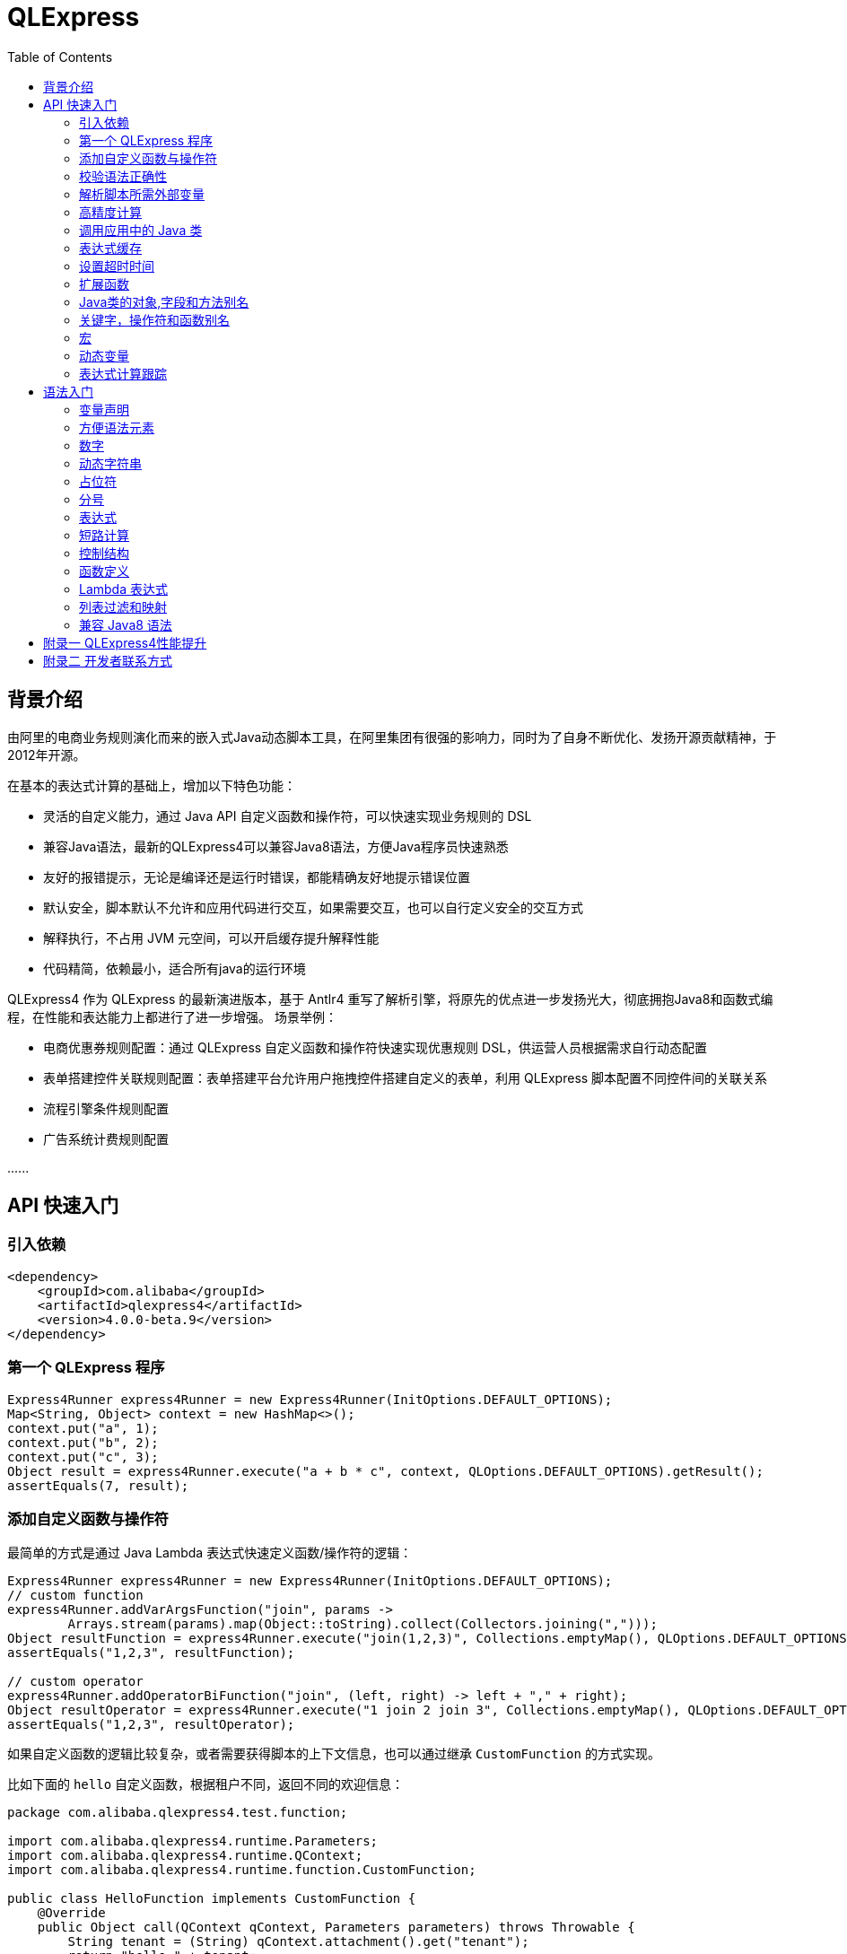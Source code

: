 :toc:

= QLExpress

== 背景介绍

由阿里的电商业务规则演化而来的嵌入式Java动态脚本工具，在阿里集团有很强的影响力，同时为了自身不断优化、发扬开源贡献精神，于2012年开源。

在基本的表达式计算的基础上，增加以下特色功能：

* 灵活的自定义能力，通过 Java API 自定义函数和操作符，可以快速实现业务规则的 DSL
* 兼容Java语法，最新的QLExpress4可以兼容Java8语法，方便Java程序员快速熟悉
* 友好的报错提示，无论是编译还是运行时错误，都能精确友好地提示错误位置
* 默认安全，脚本默认不允许和应用代码进行交互，如果需要交互，也可以自行定义安全的交互方式
* 解释执行，不占用 JVM 元空间，可以开启缓存提升解释性能
* 代码精简，依赖最小，适合所有java的运行环境

QLExpress4 作为 QLExpress 的最新演进版本，基于 Antlr4 重写了解析引擎，将原先的优点进一步发扬光大，彻底拥抱Java8和函数式编程，在性能和表达能力上都进行了进一步增强。
场景举例：

* 电商优惠券规则配置：通过 QLExpress 自定义函数和操作符快速实现优惠规则 DSL，供运营人员根据需求自行动态配置
* 表单搭建控件关联规则配置：表单搭建平台允许用户拖拽控件搭建自定义的表单，利用 QLExpress 脚本配置不同控件间的关联关系
* 流程引擎条件规则配置
* 广告系统计费规则配置

\...\...

== API 快速入门

=== 引入依赖

[source,xml]
----
<dependency>
    <groupId>com.alibaba</groupId>
    <artifactId>qlexpress4</artifactId>
    <version>4.0.0-beta.9</version>
</dependency>
----

=== 第一个 QLExpress 程序

[source,java,indent=0]
----
        Express4Runner express4Runner = new Express4Runner(InitOptions.DEFAULT_OPTIONS);
        Map<String, Object> context = new HashMap<>();
        context.put("a", 1);
        context.put("b", 2);
        context.put("c", 3);
        Object result = express4Runner.execute("a + b * c", context, QLOptions.DEFAULT_OPTIONS).getResult();
        assertEquals(7, result);
----

=== 添加自定义函数与操作符

最简单的方式是通过 Java Lambda 表达式快速定义函数/操作符的逻辑：

[source,java,indent=0]
----
        Express4Runner express4Runner = new Express4Runner(InitOptions.DEFAULT_OPTIONS);
        // custom function
        express4Runner.addVarArgsFunction("join", params ->
                Arrays.stream(params).map(Object::toString).collect(Collectors.joining(",")));
        Object resultFunction = express4Runner.execute("join(1,2,3)", Collections.emptyMap(), QLOptions.DEFAULT_OPTIONS).getResult();
        assertEquals("1,2,3", resultFunction);

        // custom operator
        express4Runner.addOperatorBiFunction("join", (left, right) -> left + "," + right);
        Object resultOperator = express4Runner.execute("1 join 2 join 3", Collections.emptyMap(), QLOptions.DEFAULT_OPTIONS).getResult();
        assertEquals("1,2,3", resultOperator);
----

如果自定义函数的逻辑比较复杂，或者需要获得脚本的上下文信息，也可以通过继承 `CustomFunction` 的方式实现。

比如下面的 `hello` 自定义函数，根据租户不同，返回不同的欢迎信息：

[source,java,indent=0]
----
package com.alibaba.qlexpress4.test.function;

import com.alibaba.qlexpress4.runtime.Parameters;
import com.alibaba.qlexpress4.runtime.QContext;
import com.alibaba.qlexpress4.runtime.function.CustomFunction;

public class HelloFunction implements CustomFunction {
    @Override
    public Object call(QContext qContext, Parameters parameters) throws Throwable {
        String tenant = (String) qContext.attachment().get("tenant");
        return "hello," + tenant;
    }
}
----

[source,java,indent=0]
----
        Express4Runner express4Runner = new Express4Runner(InitOptions.DEFAULT_OPTIONS);
        express4Runner.addFunction("hello", new HelloFunction());
        String resultJack = (String) express4Runner.execute("hello()", Collections.emptyMap(),
                // Additional information(tenant for example) can be brought into the custom function from outside via attachments
                QLOptions.builder()
                        .attachments(Collections.singletonMap("tenant", "jack"))
                        .build()).getResult();
        assertEquals("hello,jack", resultJack);
        String resultLucy = (String) express4Runner.execute("hello()", Collections.emptyMap(),
                QLOptions.builder()
                        .attachments(Collections.singletonMap("tenant", "lucy"))
                        .build()).getResult();
        assertEquals("hello,lucy", resultLucy);
----

=== 校验语法正确性

在不执行脚本的情况下，单纯校验语法的正确性: 调用 `parseToSyntaxTree` 并且捕获异常，如果捕获到 `QLSyntaxException`，则说明存在语法错误

[source,java,indent=0]
----
        Express4Runner express4Runner = new Express4Runner(InitOptions.DEFAULT_OPTIONS);
        try {
            express4Runner.parseToSyntaxTree("a+b;\n(a+b");
            fail();
        } catch (QLSyntaxException e) {
            assertEquals(2, e.getLineNo());
            assertEquals(4, e.getColNo());
            assertEquals("SYNTAX_ERROR", e.getErrorCode());
            // <EOF> represents the end of script
            assertEquals("[Error SYNTAX_ERROR: mismatched input '<EOF>' expecting ')']\n" +
                    "[Near: a+b; (a+b<EOF>]\n" +
                    "                ^^^^^\n" +
                    "[Line: 2, Column: 4]", e.getMessage());
        }
----

=== 解析脚本所需外部变量

脚本中使用的变量有的是脚本内生，有的是需要从外部通过 `context` 传入的。

QLExpress4 提供了一个方法，可以解析出脚本中所有需要从外部传入的变量：

[source,java,indent=0]
----
        Express4Runner express4Runner = new Express4Runner(InitOptions.DEFAULT_OPTIONS);
        Set<String> outVarNames = express4Runner.getOutVarNames("int a = 1, b = 10;\n" +
                "c = 11\n" +
                "e = a + b + c + d\n" +
                "f+e");
        Set<String> expectSet = new HashSet<>();
        expectSet.add("d");
        expectSet.add("f");
        assertEquals(expectSet, outVarNames);
----

=== 高精度计算

QLExpress 内部会用 BigDecimal 表示所有无法用 double 精确表示数字，来尽可能地表示计算精度：

> 举例：0.1 在 double 中无法精确表示

[source,java,indent=0]
----
        Express4Runner express4Runner = new Express4Runner(InitOptions.DEFAULT_OPTIONS);
        Object result = express4Runner.execute("0.1", Collections.emptyMap(), QLOptions.DEFAULT_OPTIONS).getResult();
        assertTrue(result instanceof BigDecimal);
----

通过这种方式能够解决一些计算精度问题：

比如 0.1+0.2 因为精度问题，在 Java 中是不等于 0.3 的。
而 QLExpress 能够自动识别出 0.1 和 0.2 无法用双精度精确表示，改成用 BigDecimal 表示，确保其结果等于0.3

[source,java,indent=0]
----
        assertNotEquals(0.3, 0.1 + 0.2, 0.0);
        assertTrue((Boolean) express4Runner.execute("0.3==0.1+0.2", Collections.emptyMap(), QLOptions.DEFAULT_OPTIONS).getResult());
----

除了默认的精度保证外，还提供了 `precise` 开关，打开后所有的计算都使用BigDecimal，防止外部传入的低精度数字导致的问题：

[source,java,indent=0]
----
        Map<String, Object> context = new HashMap<>();
        context.put("a", 0.1);
        context.put("b", 0.2);
        assertFalse((Boolean) express4Runner.execute("0.3==a+b", context, QLOptions.DEFAULT_OPTIONS).getResult());
        // open precise switch
        assertTrue((Boolean) express4Runner.execute("0.3==a+b", context, QLOptions.builder().precise(true).build()).getResult());
----

=== 调用应用中的 Java 类

> 需要放开安全策略，不建议用于终端用户输入

假设应用中有如下的 Java 类(`com.alibaba.qlexpress4.QLImportTester`)：

[source,java,indent=0]
----
package com.alibaba.qlexpress4;

public class QLImportTester {

    public static int add(int a, int b) {
        return a + b;
    }

}
----

在 QLExpress 中有如下两种调用方式。

==== 1. 在脚本中使用 `import` 语句导入类并且使用

[source,java,indent=0]
----
        Express4Runner express4Runner = new Express4Runner(InitOptions.builder()
                // open security strategy, which allows access to all Java classes within the application.
                .securityStrategy(QLSecurityStrategy.open())
                .build()
        );
        // Import Java classes using the import statement.
        Map<String, Object> params = new HashMap<>();
        params.put("a", 1);
        params.put("b", 2);
        Object result = express4Runner.execute("import com.alibaba.qlexpress4.QLImportTester;" +
                "QLImportTester.add(a,b)", params, QLOptions.DEFAULT_OPTIONS).getResult();
        Assert.assertEquals(3, result);
----

==== 2. 在创建 `Express4Runner` 时默认导入该类，此时脚本中就不需要额外的 `import` 语句

[source,java,indent=0]
----
        Express4Runner express4Runner = new Express4Runner(InitOptions.builder()
                .addDefaultImport(
                        Collections.singletonList(ImportManager.importCls("com.alibaba.qlexpress4.QLImportTester"))
                )
                .securityStrategy(QLSecurityStrategy.open())
                .build()
        );
        Object result = express4Runner.execute("QLImportTester.add(1,2)", Collections.emptyMap(), QLOptions.DEFAULT_OPTIONS).getResult();
        Assert.assertEquals(3, result);
----

除了用 `ImportManager.importCls` 导入单个类外，还有其他更方便的导入方式：

 * `ImportManager.importPack` 直接导入包路径下的所有类，比如 `ImportManager.importPack("java.util")` 会导入 `java.util` 包下的所有类，QLExpress 默认就会导入下面的包
 ** `ImportManager.importPack("java.lang")`
 ** `ImportManager.importPack("java.util")`
 ** `ImportManager.importPack("java.math")`
 ** `ImportManager.importPack("java.util.stream")`
 ** `ImportManager.importPack("java.util.function")`
 * `ImportManager.importInnerCls` 导入给定类路径里的所有内部类

=== 表达式缓存

通过 `cache` 选项可以开启表达式缓存，这样相同的表达式就不会重新编译，能够大大提升性能。

注意该缓存没有限制大小，只适合在表达式为有限数量的情况下使用：

[source,java,indent=0]
----
        Express4Runner express4Runner = new Express4Runner(InitOptions.DEFAULT_OPTIONS);
        // open cache switch
        express4Runner.execute("1+2", new HashMap<>(), QLOptions.builder()
                .cache(true).build());
----

但是当脚本首次执行时，因为没有缓存，依旧会比较慢。

可以通过下面的方法在首次执行前就将脚本缓存起来，保证首次执行的速度：

[source,java,indent=0]
----
        Express4Runner express4Runner = new Express4Runner(InitOptions.DEFAULT_OPTIONS);
        express4Runner.parseToDefinitionWithCache("a+b");
----

=== 设置超时时间

可以给脚本设置一个超时时间，防止其中存在死循环或者其他原因导致应用资源被过量消耗。

下面的示例代码给脚本给脚本设置了一个 10ms 的超时时间：

[source,java,indent=0]
----
        Express4Runner express4Runner = new Express4Runner(InitOptions.DEFAULT_OPTIONS);
        try {
            express4Runner.execute("while (true) {\n" +
                    "  1+1\n" +
                    "}", Collections.emptyMap(), QLOptions.builder().timeoutMillis(10L).build());
            fail("should timeout");
        } catch (QLTimeoutException e) {
            assertEquals(QLErrorCodes.SCRIPT_TIME_OUT.name(), e.getErrorCode());
        }
----

> 注意，出于系统性能的考虑，QLExpress 对于超时时间的检测是不准确的。特别是在回调Java代码中（比如自定义函数或者操作符）出现的超时，不会立刻被检测到。只有在执行完，回到 QLExpress 运行时后才会被检测到并中断执行。

=== 扩展函数

利用 QLExpress 提供的扩展函数能力，可以给Java类中添加额外的成员方法。

扩展函数是基于 QLExpress 运行时实现的，因此仅仅在 QLExpress 脚本中有效。

下面的示例代码给 String 类添加了一个 `hello()` 扩展函数：

[source,java,indent=0]
----
        ExtensionFunction helloFunction = new ExtensionFunction() {
            @Override
            public Class<?>[] getParameterTypes() {
                return new Class[0];
            }

            @Override
            public String getName() {
                return "hello";
            }

            @Override
            public Class<?> getDeclaringClass() {
                return String.class;
            }

            @Override
            public Object invoke(Object obj, Object[] args) throws InvocationTargetException, IllegalAccessException {
                String originStr = (String) obj;
                return "Hello," + originStr;
            }
        };
        Express4Runner express4Runner = new Express4Runner(InitOptions.builder()
                .addExtensionFunctions(Collections.singletonList(helloFunction))
                .build());
        Object result = express4Runner.execute("'jack'.hello()", Collections.emptyMap(), QLOptions.DEFAULT_OPTIONS).getResult();
        assertEquals("Hello,jack", result);
----

=== Java类的对象,字段和方法别名

QLExpress 支持通过 `QLAlias` 注解给对象，字段或者方法定义一个或多个别名，方便非技术人员使用表达式定义规则。

下面的例子中，根据用户是否 vip 计算订单最终金额。

用户类定义：

[source,java,indent=0]
----
package com.alibaba.qlexpress4.test.qlalias;

import com.alibaba.qlexpress4.annotation.QLAlias;

@QLAlias("用户")
public class User {

    @QLAlias("是vip")
    private boolean vip;

    @QLAlias("用户名")
    private String name;

    public boolean isVip() {
        return vip;
    }

    public void setVip(boolean vip) {
        this.vip = vip;
    }

    public String getName() {
        return name;
    }

    public void setName(String name) {
        this.name = name;
    }
}
----

订单类定义：

[source,java,indent=0]
----
package com.alibaba.qlexpress4.test.qlalias;

import com.alibaba.qlexpress4.annotation.QLAlias;

@QLAlias("订单")
public class Order {

    @QLAlias("订单号")
    private String orderNum;

    @QLAlias("金额")
    private int amount;

    public String getOrderNum() {
        return orderNum;
    }

    public void setOrderNum(String orderNum) {
        this.orderNum = orderNum;
    }

    public int getAmount() {
        return amount;
    }

    public void setAmount(int amount) {
        this.amount = amount;
    }
}
----

通过 QLExpress 脚本规则计算最终订单金额：

[source,java,indent=0]
----
        Order order = new Order();
        order.setOrderNum("OR123455");
        order.setAmount(100);

        User user = new User();
        user.setName("jack");
        user.setVip(true);

        // Calculate the Final Order Amount
        Express4Runner express4Runner = new Express4Runner(InitOptions.builder()
                .securityStrategy(QLSecurityStrategy.open()).build());
        Number result = (Number) express4Runner.executeWithAliasObjects("用户.是vip? 订单.金额 * 0.8 : 订单.金额",
                QLOptions.DEFAULT_OPTIONS, order, user).getResult();
        assertEquals(80, result.intValue());
----

=== 关键字，操作符和函数别名

为了进一步方面非技术人员编写规则，QLExpress 提供 `addAlias` 给原始关键字，操作符和函数增加别名。让整个脚本的表述更加贴近自然语言。

[source,java,indent=0]
----
        Express4Runner express4Runner = new Express4Runner(InitOptions.DEFAULT_OPTIONS);
        // add custom function zero
        express4Runner.addFunction("zero", (String ignore) -> 0);

        // keyword alias
        assertTrue(express4Runner.addAlias("如果", "if"));
        assertTrue(express4Runner.addAlias("则", "then"));
        assertTrue(express4Runner.addAlias("否则", "else"));
        assertTrue(express4Runner.addAlias("返回", "return"));
        // operator alias
        assertTrue(express4Runner.addAlias("大于", ">"));
        // function alias
        assertTrue(express4Runner.addAlias("零", "zero"));

        Map<String, Object> context = new HashMap<>();
        context.put("语文", 90);
        context.put("数学", 90);
        context.put("英语", 90);

        Object result = express4Runner.execute(
                "如果 (语文 + 数学 + 英语 大于 270) 则 {返回 1;} 否则 {返回 零();}",
                context, QLOptions.DEFAULT_OPTIONS
        ).getResult();
        assertEquals(0, result);
----

支持设置别名的关键字有:

 * if
 * then
 * else
 * for
 * while
 * break
 * continue
 * return
 * function
 * macro
 * new
 * null
 * true
 * false

> 注意：部分大家熟悉的用法其实是操作符，而不是关键字，比如 `in` 操作符。而所有的操作符和函数默认就是支持别名的

=== 宏

宏是QLExpress中一个强大的代码复用机制，它允许用户定义一段可重用的脚本片段，并在需要时进行调用。与简单的文本替换不同，QLExpress的宏是基于指令回放的机制实现的，具有更好的性能和语义准确性。

宏特别适用于以下场景：

* **代码复用**：将常用的脚本片段封装成宏，避免重复编写相同的逻辑
* **业务规则模板**：定义标准的业务规则模板，如价格计算、权限检查等
* **流程控制**：封装复杂的控制流程，如条件判断、循环逻辑等
* **DSL构建**：作为构建领域特定语言的基础组件

宏可以通过两种方式定义：

**1. 在脚本中使用 `macro` 关键字定义**

[source,java]
----
macro add {
  c = a + b;
}

a = 1;
b = 2;
add;
assert(c == 3);
----

**2. 通过Java API添加**

[source,java,indent=0]
----
        Express4Runner express4Runner = new Express4Runner(InitOptions.DEFAULT_OPTIONS);
        express4Runner.addMacro("rename", "name='haha-'+name");
        Map<String, Object> context = Collections.singletonMap("name", "wuli");
        Object result = express4Runner.execute("rename", context, QLOptions.DEFAULT_OPTIONS).getResult();
        assertEquals("haha-wuli", result);

        // replace macro
        express4Runner.addOrReplaceMacro("rename", "name='huhu-'+name");
        Object result1 = express4Runner.execute("rename", context, QLOptions.DEFAULT_OPTIONS).getResult();
        assertEquals("huhu-wuli", result1);
----

宏与函数的区别：

[cols="1,1,1"]
|===
| 特性 | 宏 | 函数
| 参数传递 | 无参数，依赖上下文变量 | 支持参数传递
| 性能   | 指令直接插入，无调用开销 | 有函数调用开销
| 作用域    | 共享调用者作用域 | 独立的作用域
| 适用场景     | 代码片段复用 | 逻辑封装和参数化
|===

宏特别适合那些不需要参数传递、主要依赖上下文变量的代码片段复用场景，而函数更适合需要参数化和独立作用域的场景。

**QLExpress4 相比 3 版本，宏特性的变化**：

 * 4 的宏实现更加接近通常编程语言中宏的定义，相当于将预定义的代码片段插入到宏所在的位置，与调用点位于同一作用域，宏中的 `return`, `contine` 和 `break` 等可以影响调用方的控制流。但是 3 中的实现其实更加接近无参函数调用。
 * 4 的宏无法作为变量使用，只有单独作为一行语句时才能被宏替换。因为宏可以是任意脚本，不一定是有返回值的表达式，作为变量时会存在语义问题。3 的宏本质是一个无参函数调用，所以常常被作为变量使用

如果想兼容 3 中的宏特性，建议使用 link:#_动态变量[动态变量]

=== 动态变量

常规的 “静态变量”，是 context 中和 key 关联的固定的值。而动态变量可以是一个表达式，由另外一些变量计算而得。动态变量支持嵌套，即动态变量可以依赖另一个动态变量计算得到。

示例如下：

[source,java,indent=0]
----
        Express4Runner express4Runner = new Express4Runner(InitOptions.DEFAULT_OPTIONS);

        Map<String, Object> staticContext = new HashMap<>();
        staticContext.put("语文", 88);
        staticContext.put("数学", 99);
        staticContext.put("英语", 95);

        QLOptions defaultOptions = QLOptions.DEFAULT_OPTIONS;
        DynamicVariableContext dynamicContext = new DynamicVariableContext(
            express4Runner, staticContext, defaultOptions
        );
        dynamicContext.put("平均成绩", "(语文+数学+英语)/3.0");
        dynamicContext.put("是否优秀", "平均成绩>90");

        // dynamic var
        assertTrue((Boolean) express4Runner.execute("是否优秀", dynamicContext, defaultOptions).getResult());
        assertEquals(94, ((Number) express4Runner.execute(
            "平均成绩", dynamicContext, defaultOptions
        ).getResult()).intValue());
        // static var
        assertEquals(187, ((Number) express4Runner.execute(
                "语文+数学", dynamicContext, defaultOptions
        ).getResult()).intValue());
----

=== 表达式计算跟踪

跟踪表达式在中间节点计算的值，可应用于多种场景：

 * 方便业务人员对规则的计算结果进行分析排查
 * 对线上判断为 false 的规则进行采样归类
 * AI 自动诊断和修复规则

节点计算结果会被放置到 `ExpressionTrace` 对象的 `value` 字段中。如果中间发生短路导致部分表达式未被计算，则 `ExpressionTrace` 对象的 `evaluated` 字段会被设置为 false。代码示例如下：

[source,java,indent=0]
----
        Express4Runner express4Runner = new Express4Runner(InitOptions.builder().traceExpression(true).build());
        express4Runner.addFunction("myTest", (Predicate<Integer>) i -> i > 10);

        Map<String, Object> context = new HashMap<>();
        context.put("a", true);
        QLResult result = express4Runner.execute("a && (!myTest(11) || false)", context,
                QLOptions.builder().traceExpression(true).build());
        Assert.assertFalse((Boolean) result.getResult());

        List<ExpressionTrace> expressionTraces = result.getExpressionTraces();
        Assert.assertEquals(1, expressionTraces.size());
        ExpressionTrace expressionTrace = expressionTraces.get(0);
        Assert.assertEquals("OPERATOR && false\n" +
                "  | VARIABLE a true\n" +
                "  | OPERATOR || false\n" +
                "      | OPERATOR ! false\n" +
                "          | FUNCTION myTest true\n" +
                "              | VALUE 11 11\n" +
                "      | VALUE false false\n", expressionTrace.toPrettyString(0));

        // short circuit
        context.put("a", false);
        QLResult resultShortCircuit = express4Runner.execute("(a && true) && (!myTest(11) || false)", context,
                QLOptions.builder().traceExpression(true).build());
        Assert.assertFalse((Boolean) resultShortCircuit.getResult());
        ExpressionTrace expressionTraceShortCircuit = resultShortCircuit.getExpressionTraces().get(0);
        Assert.assertEquals("OPERATOR && false\n" +
                "  | OPERATOR && false\n" +
                "      | VARIABLE a false\n" +
                "      | VALUE true \n" +
                "  | OPERATOR || \n" +
                "      | OPERATOR ! \n" +
                "          | FUNCTION myTest \n" +
                "              | VALUE 11 \n" +
                "      | VALUE false \n", expressionTraceShortCircuit.toPrettyString(0));
        Assert.assertTrue(expressionTraceShortCircuit.getChildren().get(0).isEvaluated());
        Assert.assertFalse(expressionTraceShortCircuit.getChildren().get(1).isEvaluated());

        // in
        QLResult resultIn= express4Runner.execute("'ab' in ['cc', 'dd', 'ff']", context,
                QLOptions.builder().traceExpression(true).build());
        Assert.assertFalse((Boolean) resultIn.getResult());
        ExpressionTrace expressionTraceIn = resultIn.getExpressionTraces().get(0);
        Assert.assertEquals("OPERATOR in false\n" +
                "  | VALUE 'ab' ab\n" +
                "  | LIST [ [cc, dd, ff]\n" +
                "      | VALUE 'cc' cc\n" +
                "      | VALUE 'dd' dd\n" +
                "      | VALUE 'ff' ff\n", expressionTraceIn.toPrettyString(0));
----

> 注意，必须在新建 `Express4Runner` 时将 `InitOptions.traceExpression` 选项设置为 true，同时在执行脚本时将 `QLOptions.traceExpression` 设置为 true，该功能才能生效。

也可以在不执行脚本的情况下获得所有表达式追踪点：

[source,java,indent=0]
----
        Express4Runner express4Runner = new Express4Runner(InitOptions.DEFAULT_OPTIONS);
        TracePointTree tracePointTree = express4Runner.getExpressionTracePoints("1+3+5*ab+9").get(0);
        Assert.assertEquals("OPERATOR +\n" +
                "  | OPERATOR +\n" +
                "      | OPERATOR +\n" +
                "          | VALUE 1\n" +
                "          | VALUE 3\n" +
                "      | OPERATOR *\n" +
                "          | VALUE 5\n" +
                "          | VARIABLE ab\n" +
                "  | VALUE 9\n", tracePointTree.toPrettyString(0));
----

支持的表达式追踪点类型以及对应子节点的含义如下：

[cols="1,1,1"]
|===
| 节点类型 | 节点含义 | 子节点含义
| OPERATOR | 操作符 | 两侧操作数
| FUNCTION | 函数 | 函数参数
| METHOD   | 方法 | 方法参数
| FIELD    | 字段 | 取字段的目标对象
| LIST     | 列表 | 列表元素
| MAP      | 字段 | 无
| IF       | 条件分支 | then逻辑块和else逻辑块
| RETURN   | 返回语句 | 返回表达式
| VARIABLE | 变量 | 无
| VALUE    | 字面值   | 无
| DEFINE_FUNCTION | 定义函数 | 无
| DEFINE_MACRO | 定义宏 | 无
| PRIMARY  | 暂时未继续下钻的其他复合值（比如字典,if等等）| 无
| STATEMENT | 暂未继续下钻的其他复合语句（比如 while, for 等等）| 无
|===

== 语法入门

QLExpress4 兼容 Java8 语法的同时，也提供了很多更加灵活宽松的语法模式，帮助用户更快捷地编写表达式。

基于表达式优先的语法设计，复杂的条件判断语句也可以直接当作表达式使用。

在本章节中出现的代码片段都是 qlexpress 脚本，
`assert` 是测试框架往引擎中注入的断言方法，会确保其参数为 `true`。
`assertErrCode` 会确保其 lambda 参数表达式的执行一定会抛出含第二个参数 error code 的 QLException。

=== 变量声明

同时支持静态类型和动态类型：

 * 变量声明时不写类型，则变量是动态类型，也同时是一个赋值表达式
 * 变量声明如果写类型，则是静态类型，此时是一个变量声明语句

[source,java]
----
// Dynamic Typeing
a = 1;
a = "1";
// Static Typing
int b = 2;
// throw QLException with error code INCOMPATIBLE_ASSIGNMENT_TYPE when assign with incompatible type String
assertErrorCode(() -> b = "1", "INCOMPATIBLE_ASSIGNMENT_TYPE")

----

=== 方便语法元素

列表(List)，映射(Map)等常用语法元素在 QLExpress 中都有非常方便的构造语法糖：

[source,java]
----
// list
l = [1,2,3]
assert(l[0]==1)
// Underlying data type of list is ArrayList in Java
assert(l instanceof ArrayList)
// map
m = {
  "aa": 10,
  "bb": {
    "cc": "cc1",
    "dd": "dd1"
  }
}
assert(m['aa']==10)
// Underlying data type of map is ArrayList in Java
assert(m instanceof LinkedHashMap)
----

=== 数字

对于未声明类型的数字，
QLExpress会根据其所属范围自动从 int, long, BigInteger, double, BigDecimal 等数据类型中选择一个最合适的：

[source,java]
----
assert(2147483647 instanceof Integer);
assert(9223372036854775807 instanceof Long);
assert(18446744073709552000 instanceof BigInteger);
// 0.25 can be precisely presented with double
assert(0.25 instanceof Double);
assert(2.7976931348623157E308 instanceof BigDecimal);
----

因此在自定义函数或者操作符时，建议使用 Number 类型进行接收，因为数字类型是无法事先确定的。

=== 动态字符串

动态字符串是 QLExpress 为了增强字符串处理能力，在 4 版本新引入的能力。

支持 `$\{expression}` 的格式在字符串中插入表达式计算：

> 如果想在字符串中原样保持 `$\{expression}`，可以使用 `\$` 对 `$` 进行转义

[source,java]
----
a = 123
assert("hello,${a-1}" == "hello,122")

// escape $ with \$
assert("hello,\${a-1}" == "hello,\${a-1}")

b = "test"
assert("m xx ${
  if (b like 't%') {
      'YYY'
  }
}" == "m xx YYY")
----

如果还想让 QLExpress4 的字符串和 3 保持兼容性，不对插值表达式进行处理，可以在新建 `Express4Runner` 时直接关闭该特性：

[source,java]
----
        Express4Runner express4RunnerDisable = new Express4Runner(
                // disable string interpolation
                InitOptions.builder().interpolationMode(InterpolationMode.DISABLE).build());
        Assert.assertEquals("Hello,${ a + 1 }", express4RunnerDisable
                .execute("\"Hello,${ a + 1 }\"", context, QLOptions.DEFAULT_OPTIONS).getResult());
        Assert.assertEquals("Hello,${lll", express4RunnerDisable
                .execute("\"Hello,${lll\"", context, QLOptions.DEFAULT_OPTIONS).getResult());
        Assert.assertEquals("Hello,aaa $ lll\"\n\b", express4RunnerDisable
                .execute("\"Hello,aaa $ lll\\\"\n\b\"", context, QLOptions.DEFAULT_OPTIONS).getResult());
----

=== 占位符

占位符用于从 context 中提取任意 key 的值。

全局变量也可以从 context 中提取值，但是收到 QLExpress 关键词和语法的限制，能提取的 key 有限。
比如 context 中 "0" key 对应的值就无法通过变量提取，因为 0 不是 QLExpress 中的合法变量，而是一个数字常量。
此时可以用默认占位符 `$\{0}` 来提取。

> 注意和动态字符串中插值区分，占位符是写在字符串之外。动态字符串插值是 `$\{expression}`，其中默认写的是表达式，`"${0}"` 的运行结果是 `"0"`。而占位符是 `$\{placeholder}`，其中默认写的是 context 中的 key，`${0}` 的运行结果是 context 中 "0" key 对应的值。

QLExpress 默认使用 `${placeholder}` 格式的占位符，其中：
* `${` 是起始标记
* `}` 是结束标记
* `placeholder` 是占位符内容，对应 cotext 中的 key

除了默认的占位符外，QLExpress 还支持自定义占位符的起始和结束标记：

[source,java]
----
        Express4Runner express4Runner = new Express4Runner(
            InitOptions.builder()
            .selectorStart("#[").selectorEnd("]")
            .build()
        );
        
        Map<String, Object> context = new HashMap<>();
        context.put("0", "World");

        QLResult result = express4Runner.execute("'Hello ' + #[0]", context, QLOptions.DEFAULT_OPTIONS);
        assertEquals("Hello World", result.getResult());
----

自定义占位符并不是任意的，限制条件如下：

* **起始标记限制**：`selectorStart` 必须是以下四种格式之一：
  ** `$\{` (默认)
  ** `$[`
  ** `#\{`
  ** `#[`
* **结束标记限制**：`selectorEnd` 必须是 1 个或更多字符的字符串

=== 分号

表达式语句可以省略结尾的分号，整个脚本的返回值就是最后一个表达式的计算结果。

以下脚本的返回值为 2：

[source,java]
----
a = 1
b = 2
// last express
1+1
----

等价于以下写法：

[source,java]
----
a = 1
b = 2
// return statment
return 1+1;
----

=== 表达式

QLExpress 采用表达式优先的设计，其中 除了 import， return 和循环等结构外，几乎都是表达式。

if 语句也是一个表达式：

[source,java]
----
assert(if (11 == 11) {
  10
} else {
  20 + 2
} + 1 == 11)
----

try catch 结构也是一个表达式：

[source,java]
----
assert(1 + try {
    100 + 1/0
} catch(e) {
    // Throw a zero-division exception
    11
} == 12)
----

=== 短路计算

和 Java 类似，`&&` 和 `||` 逻辑运算都是短路运算的。

比如表达式 `false && (1/0)` 不会发生除 0 错误，因为 `&&` 短路在了最开始的 `false` 处。

短路计算默认是开启的，引擎也提供了选项，可以在某次执行时将短路关闭：

> 关闭短路的一个场景是保证表达式的充分预热

[source,java]
----
        Express4Runner express4Runner = new Express4Runner(InitOptions.DEFAULT_OPTIONS);
        // execute when enable short circuit (default)
        // `1/0` is short-circuited by the preceding `false`, so it won't throw an error.
        assertFalse((Boolean) express4Runner.execute("false && (1/0)",
                Collections.emptyMap(), QLOptions.DEFAULT_OPTIONS).getResult());
        try {
            // execute when disable short circuit
            express4Runner.execute("false && (1/0)",
                    Collections.emptyMap(), QLOptions.builder().shortCircuitDisable(true).build());
            fail();
        } catch (QLException e) {
            Assert.assertEquals("INVALID_ARITHMETIC", e.getErrorCode());
            Assert.assertEquals("Division by zero", e.getReason());
        }
----


=== 控制结构

==== if 分支

除了完全兼容 Java 中的 `if` 写法，还支持类似规则引擎的 `if ... then ... else ...` 的写法，其中 `then` 可以当成一个可以省略的关键字：

[source,java]
----
a = 11;
// if ... else ...
assert(if (a >= 0 && a < 5) {
  true
} else if (a >= 5 && a < 10) {
  false
} else if (a >= 10 && a < 15) {
  true
} == true)

// if ... then ... else ...
r = if (a == 11) then true else false
assert(r == true)
----

==== while 循环

[source,java]
----
i = 0;
while (i < 5) {
  if (++i == 2) {
    break;
  }
}
assert(i==2)
----

==== for 循环

[source,java]
----
l = [];
for (int i = 3; i < 6; i++) {
  l.add(i);
}
assert(l==[3,4,5])
----

==== for-each 循环

[source,java]
----
sum = 0;
for (i: [0,1,2,3,4]) {
  if (i == 2) {
    continue;
  }
  sum += i;
}
assert(sum==8)
----

==== try-catch

[source,java]
----
assert(try {
    100 + 1/0
} catch(e) {
    // Throw a zero-division exception
    11
} == 11)
----

=== 函数定义

[source,java]
----
function sub(a, b) {
    return a-b;
}
assert(sub(3,1)==2)
----

=== Lambda 表达式

QLExpress4 中，Lambda 表达式作为一等公民，可以作为变量进行传递或者返回。

[source,java]
----
add = (a, b) -> {
  return a + b;
}
assert(add(1,2)==3)
----

=== 列表过滤和映射

支持通过 filter, map 方法直接对列表类型进行函数式过滤和映射。

底层通过在列表类型添加 link:#_扩展函数[扩展函数] 实现，注意和 Stream API 中同名方法区分。

相比 Stream Api，它可以直接对列表进行操作，返回值也直接就是列表，更加方便。

[source,java]
----
l = ["a-111", "a-222", "b-333", "c-888"]
assert(l.filter(i -> i.startsWith("a-"))
        .map(i -> i.split("-")[1]) == ["111", "222"])
----

=== 兼容 Java8 语法

QLExpress 可以兼容 Java8 的常见语法。

比如 link:#_for_each_循环[for each循环], Stream API, 函数式接口等等。

==== Stream API

可以直接使用 Java 集合中的 stream api 对集合进行操作。

因为此时的 stream api 都是来自 Java 中的方法，参考 link:#_调用应用中的_java_类[调用应用中的Java类] 打开安全选项，以下脚本才能正常执行。

[source,java]
----
l = ["a-111", "a-222", "b-333", "c-888"]

l2 = l.stream()
      .filter(i -> i.startsWith("a-"))
      .map(i -> i.split("-")[1])
      .collect(Collectors.toList());
assert(l2 == ["111", "222"]);
----

==== 函数式接口

Java8 中引入了 Function, Consumer, Predicate 等函数式接口，QLExpress 中的 link:#_lambda_表达式[Lambda表达式] 可以赋值给这些接口，或者作为接收这些接口的方法参数：

[source,java]
----
Runnable r = () -> a = 8;
r.run();
assert(a == 8);

Supplier s = () -> "test";
assert(s.get() == 'test');

Consumer c = (a) -> b = a + "-te";
c.accept("ccc");
assert(b == 'ccc-te');

Function f = a -> a + 3;
assert(f.apply(1) == 4);

Function f1 = (a, b) -> a + b;
assert(f1.apply("test-") == "test-null");
----

== 附录一 QLExpress4性能提升

link:https://www.yuque.com/xuanheng-ffjti/iunlps/pgfzw46zel2xfnie?singleDoc#%20%E3%80%8AQLExpress3%E4%B8%8E4%E6%80%A7%E8%83%BD%E5%AF%B9%E6%AF%94%E3%80%8B[QLExpress4与3性能对比]

总结：常见场景下，无编译缓存时，QLExpress4能比3有接近10倍性能提升；有编译缓存，也有一倍性能提升。

== 附录二 开发者联系方式

 * Email:
 ** qinyuan.dqy@alibaba-inc.com
 ** yumin.pym@taobao.com
 ** 704643716@qq.com
 * WeChat:
 ** xuanheng: dqy932087612
 ** binggou: pymbupt
 ** linxiang: tkk33362
 * DingTalk Support Group

image::images/qlexpress_support_group_qr.jpg[]
